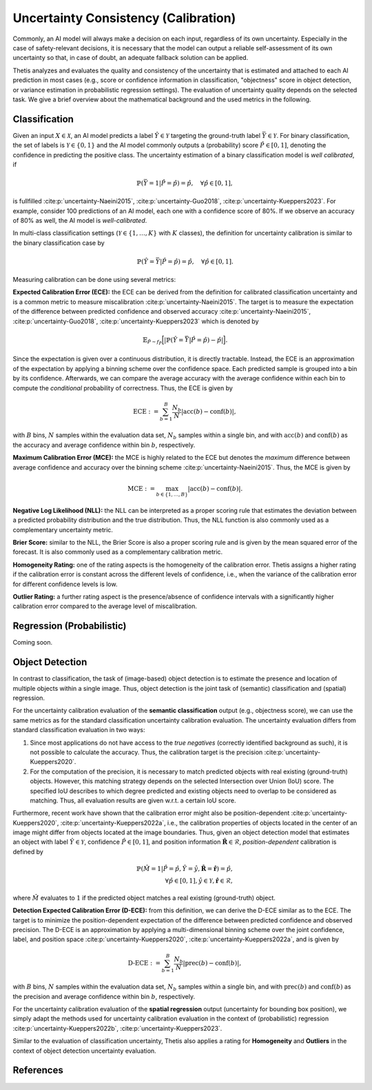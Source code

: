 .. _Uncertainty:

Uncertainty Consistency (Calibration)
=====================================

Commonly, an AI model will always make a decision on each input, regardless of its own uncertainty. Especially in
the case of safety-relevant decisions, it is necessary that the model can output a reliable self-assessment of
its own uncertainty so that, in case of doubt, an adequate fallback solution can be applied.

Thetis analyzes and evaluates the quality and consistency of the uncertainty that is estimated and attached to each
AI prediction in most cases (e.g., score or confidence information in classification, "objectness" score in object
detection, or variance estimation in probabilistic regression settings).
The evaluation of uncertainty quality depends on the selected task. We give a brief overview about the mathematical
background and the used metrics in the following.

Classification
--------------
Given an input :math:`X \in \mathcal{X}`, an AI model predicts a label :math:`\hat{Y} \in \mathcal{Y}` targeting
the ground-truth label :math:`\bar{Y} \in \mathcal{Y}`.
For binary classification, the set of labels is :math:`\mathcal{Y} \in \{0, 1\}` and the AI model commonly outputs
a (probability) score :math:`\hat{P} \in [0, 1]`, denoting the confidence in predicting the positive class.
The uncertainty estimation of a binary classification model is *well calibrated*, if

.. math::

   \mathbb{P}(\bar{Y} = 1 | \hat{P} = \hat{p}) = \hat{p}, \quad \forall \hat{p} \in [0, 1] ,

is fullfilled :cite:p:`uncertainty-Naeini2015`, :cite:p:`uncertainty-Guo2018`, :cite:p:`uncertainty-Kueppers2023`. For example, consider 100 predictions of an AI model,
each one with a confidence score of 80%. If we observe an accuracy of 80% as well, the AI model is *well-calibrated*.

In multi-class classification settings (:math:`\mathcal{Y} \in \{1, \ldots, K\}` with :math:`K` classes), the
definition for uncertainty calibration is similar to the binary classification case by

.. math::

   \mathbb{P}(\hat{Y} = \bar{Y} | \hat{P} = \hat{p}) = \hat{p}, \quad \forall \hat{p} \in [0, 1] .

Measuring calibration can be done using several metrics:

**Expected Calibration Error (ECE):** the ECE can be derived from the definition for calibrated classification
uncertainty and is a common metric to measure miscalibration :cite:p:`uncertainty-Naeini2015`. The target is to measure the
expectation of the difference between predicted confidence and observed accuracy :cite:p:`uncertainty-Naeini2015`,
:cite:p:`uncertainty-Guo2018`, :cite:p:`uncertainty-Kueppers2023` which is denoted by

.. math::

   \mathbb{E}_{\hat{P} \sim f_{\hat{P}}} \Big[ | \mathbb{P}(\hat{Y} = \bar{Y} | \hat{P} = \hat{p}) - \hat{p} | \Big].

Since the expectation is given over a continuous distribution, it is directly tractable.
Instead, the ECE is an approximation of the expectation by applying a binning scheme over the confidence space.
Each predicted sample is grouped into a bin by its confidence. Afterwards, we can compare the average accuracy with
the average confidence within each bin to compute the *conditional* probability of correctness.
Thus, the ECE is given by

.. math::

   \text{ECE} := \sum^{B}_{b=1} \frac{N_b}{N} | \text{acc}(b) - \text{conf}(b) | ,

with :math:`B` bins, :math:`N` samples within the evaluation data set, :math:`N_b` samples within a single bin, and with
:math:`\text{acc}(b)` and :math:`\text{conf}(b)` as the accuracy and average confidence within bin :math:`b`, respectively.

**Maximum Calibration Error (MCE):** the MCE is highly related to the ECE but denotes the *maximum* difference
between average confidence and accuracy over the binning scheme :cite:p:`uncertainty-Naeini2015`. Thus, the MCE is given by

.. math::

   \text{MCE} := \max_{b \in \{1, \ldots, B\}} | \text{acc}(b) - \text{conf}(b) | .

**Negative Log Likelihood (NLL):** the NLL can be interpreted as a proper scoring rule that estimates the deviation
between a predicted probability distribution and the true distribution. Thus, the NLL function is also commonly
used as a complementary uncertainty metric.

**Brier Score:** similar to the NLL, the Brier Score is also a proper scoring rule and is given by the
mean squared error of the forecast. It is also commonly used as a complementary calibration metric.

**Homogeneity Rating:** one of the rating aspects is the homogeneity of the calibration error. Thetis assigns a
higher rating if the calibration error is constant across the different levels of confidence, i.e., when the
variance of the calibration error for different confidence levels is low.

**Outlier Rating:** a further rating aspect is the presence/absence of confidence intervals with a significantly
higher calibration error compared to the average level of miscalibration.

Regression (Probabilistic)
--------------------------

Coming soon.

Object Detection
----------------

In contrast to classification, the task of (image-based) object detection is to estimate the presence and location
of multiple objects within a single image. Thus, object detection is the joint task of (semantic) classification and
(spatial) regression.

For the uncertainty calibration evaluation of the **semantic classification** output (e.g., objectness score), we can
use the same metrics as for the standard classification uncertainty calibration evaluation.
The uncertainty evaluation differs from standard classification evaluation in two ways:

1. Since most applications do not have access to the *true negatives* (correctly identified background as such), it is
   not possible to calculate the accuracy. Thus, the calibration target is the precision :cite:p:`uncertainty-Kueppers2020`.
2. For the computation of the precision, it is necessary to match predicted objects with real existing (ground-truth)
   objects. However, this matching strategy depends on the selected Intersection over Union (IoU) score. The specified
   IoU describes to which degree predicted and existing objects need to overlap to be considered as matching. Thus,
   all evaluation results are given w.r.t. a certain IoU score.

Furthermore, recent work have shown that the calibration error might also be position-dependent
:cite:p:`uncertainty-Kueppers2020`, :cite:p:`uncertainty-Kueppers2022a`, i.e., the calibration properties of objects located in the center
of an image might differ from objects located at the image boundaries.
Thus, given an object detection model that estimates an object with label :math:`\hat{Y} \in \mathcal{Y}`,
confidence :math:`\hat{P} \in [0, 1]`, and position information :math:`\hat{\mathbf{R}} \in \mathcal{R}`,
*position-dependent* calibration is defined by

.. math::

   \mathbb{P}(\hat{M} = 1 | \hat{P} = \hat{p}, \hat{Y} = \hat{y}, \hat{\mathbf{R}} = \hat{\mathbf{r}}) = \hat{p}, \\
   \forall \hat{p} \in [0, 1], \hat{y} \in \mathcal{Y}, \hat{\mathbf{r}} \in \mathcal{R} ,

where :math:`\hat{M}` evaluates to :math:`1` if the predicted object matches a real existing (ground-truth) object.

**Detection Expected Calibration Error (D-ECE):** from this definition, we can derive the D-ECE similar as to the ECE.
The target is to minimize the position-dependent expectation of the difference between predicted
confidence and observed precision. The D-ECE is an approximation by applying a multi-dimensional binning scheme over
the joint confidence, label, and position space :cite:p:`uncertainty-Kueppers2020`, :cite:p:`uncertainty-Kueppers2022a`, and is given by

.. math::

   \text{D-ECE} := \sum^{B}_{b=1} \frac{N_b}{N} | \text{prec}(b) - \text{conf}(b) | ,

with :math:`B` bins, :math:`N` samples within the evaluation data set, :math:`N_b` samples within a single bin, and with
:math:`\text{prec}(b)` and :math:`\text{conf}(b)` as the precision and average confidence within bin :math:`b`, respectively.

For the uncertainty calibration evaluation of the **spatial regression** output (uncertainty for bounding box position),
we simply adapt the methods used for uncertainty calibration evaluation in the context of (probabilistic)
regression :cite:p:`uncertainty-Kueppers2022b`, :cite:p:`uncertainty-Kueppers2023`.

Similar to the evaluation of classification uncertainty, Thetis also applies a rating for **Homogeneity** and
**Outliers** in the context of object detection uncertainty evaluation.

References
----------

.. bibliography::
   :keyprefix: uncertainty-